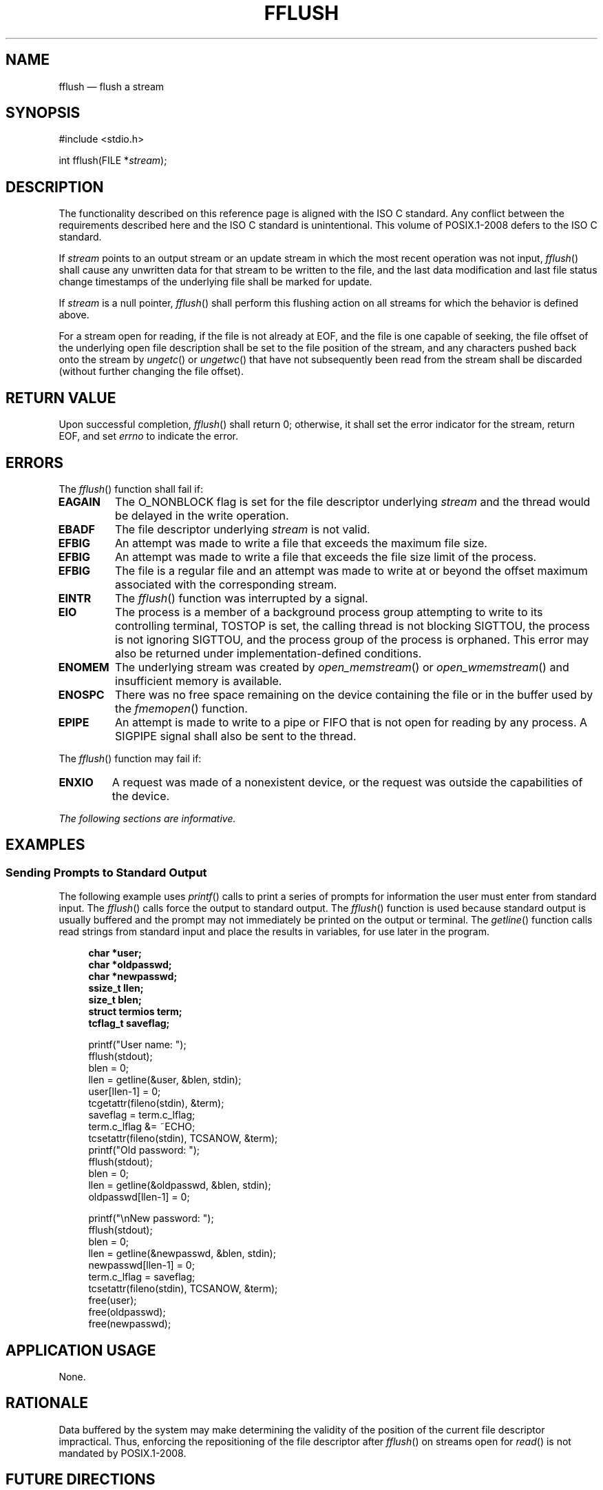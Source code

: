 '\" et
.TH FFLUSH "3" 2013 "IEEE/The Open Group" "POSIX Programmer's Manual"

.SH NAME
fflush
\(em flush a stream
.SH SYNOPSIS
.LP
.nf
#include <stdio.h>
.P
int fflush(FILE *\fIstream\fP);
.fi
.SH DESCRIPTION
The functionality described on this reference page is aligned with the
ISO\ C standard. Any conflict between the requirements described here and the
ISO\ C standard is unintentional. This volume of POSIX.1\(hy2008 defers to the ISO\ C standard.
.P
If
.IR stream
points to an output stream or an update stream in which the most recent
operation was not input,
\fIfflush\fR()
shall cause any unwritten data for that stream to be written to the
file,
and the last data modification and last file status change timestamps
of the underlying file shall be marked for update.
.P
If
.IR stream
is a null pointer,
\fIfflush\fR()
shall perform this flushing action on all streams for which the
behavior is defined above.
.P
For a stream open for reading, if the file is not already at EOF, and
the file is one capable of seeking, the file offset of the underlying
open file description shall be set to the file position of the stream,
and any characters pushed back onto the stream by
\fIungetc\fR()
or
\fIungetwc\fR()
that have not subsequently been read from the stream shall be discarded
(without further changing the file offset).
.SH "RETURN VALUE"
Upon successful completion,
\fIfflush\fR()
shall return 0; otherwise, it shall set the error indicator for
the stream, return EOF,
and set
.IR errno
to indicate the error.
.SH ERRORS
The
\fIfflush\fR()
function shall fail if:
.TP
.BR EAGAIN
The O_NONBLOCK flag is set for the file descriptor underlying
.IR stream
and the thread would be delayed in the write operation.
.TP
.BR EBADF
The file descriptor underlying
.IR stream
is not valid.
.TP
.BR EFBIG
An attempt was made to write a file that exceeds the maximum file size.
.TP
.BR EFBIG
An attempt was made to write a file that exceeds the file size
limit of the process.
.TP
.BR EFBIG
The file is a regular file and an attempt was made to write at or
beyond the offset maximum associated with the corresponding stream.
.TP
.BR EINTR
The
\fIfflush\fR()
function was interrupted by a signal.
.TP
.BR EIO
The process is a member of a background process group attempting to
write to its controlling terminal, TOSTOP is set, the calling thread
is not blocking SIGTTOU, the process is not ignoring SIGTTOU, and the
process group of the process is orphaned.
This error may also be returned under implementation-defined conditions.
.TP
.BR ENOMEM
The underlying stream was created by
\fIopen_memstream\fR()
or
\fIopen_wmemstream\fR()
and insufficient memory is available.
.TP
.BR ENOSPC
There was no free space remaining on the device containing the file or
in the buffer used by the
\fIfmemopen\fR()
function.
.TP
.BR EPIPE
An attempt is made to write to a pipe or FIFO that is not open for
reading by any process. A SIGPIPE signal shall also be sent to the thread.
.P
The
\fIfflush\fR()
function may fail if:
.TP
.BR ENXIO
A request was made of a nonexistent device, or the request was
outside the capabilities of the device.
.LP
.IR "The following sections are informative."
.SH EXAMPLES
.SS "Sending Prompts to Standard Output"
.P
The following example uses
\fIprintf\fR()
calls to print a series of prompts for information the user must enter
from standard input. The
\fIfflush\fR()
calls force the output to standard output. The
\fIfflush\fR()
function is used because standard output is usually buffered and the
prompt may not immediately be printed on the output or terminal. The
\fIgetline\fR()
function calls read strings from standard input and place the
results in variables, for use later in the program.
.sp
.RS 4
.nf
\fB
char *user;
char *oldpasswd;
char *newpasswd;
ssize_t llen;
size_t blen;
struct termios term;
tcflag_t saveflag;
.P
printf("User name: ");
fflush(stdout);
blen = 0;
llen = getline(&user, &blen, stdin);
user[llen-1] = 0;
tcgetattr(fileno(stdin), &term);
saveflag = term.c_lflag;
term.c_lflag &= ~ECHO;
tcsetattr(fileno(stdin), TCSANOW, &term);
printf("Old password: ");
fflush(stdout);
blen = 0;
llen = getline(&oldpasswd, &blen, stdin);
oldpasswd[llen-1] = 0;
.P
printf("\enNew password: ");
fflush(stdout);
blen = 0;
llen = getline(&newpasswd, &blen, stdin);
newpasswd[llen-1] = 0;
term.c_lflag = saveflag;
tcsetattr(fileno(stdin), TCSANOW, &term);
free(user);
free(oldpasswd);
free(newpasswd);
.fi \fR
.P
.RE
.SH "APPLICATION USAGE"
None.
.SH RATIONALE
Data buffered by the system may make determining the validity of the
position of the current file descriptor impractical. Thus, enforcing
the repositioning of the file descriptor after
\fIfflush\fR()
on streams open for
\fIread\fR()
is not mandated by POSIX.1\(hy2008.
.SH "FUTURE DIRECTIONS"
None.
.SH "SEE ALSO"
.IR "Section 2.5" ", " "Standard I/O Streams",
.IR "\fIfmemopen\fR\^(\|)",
.IR "\fIgetrlimit\fR\^(\|)",
.IR "\fIopen_memstream\fR\^(\|)",
.IR "\fIulimit\fR\^(\|)"
.P
The Base Definitions volume of POSIX.1\(hy2008,
.IR "\fB<stdio.h>\fP"
.SH COPYRIGHT
Portions of this text are reprinted and reproduced in electronic form
from IEEE Std 1003.1, 2013 Edition, Standard for Information Technology
-- Portable Operating System Interface (POSIX), The Open Group Base
Specifications Issue 7, Copyright (C) 2013 by the Institute of
Electrical and Electronics Engineers, Inc and The Open Group.
(This is POSIX.1-2008 with the 2013 Technical Corrigendum 1 applied.) In the
event of any discrepancy between this version and the original IEEE and
The Open Group Standard, the original IEEE and The Open Group Standard
is the referee document. The original Standard can be obtained online at
http://www.unix.org/online.html .

Any typographical or formatting errors that appear
in this page are most likely
to have been introduced during the conversion of the source files to
man page format. To report such errors, see
https://www.kernel.org/doc/man-pages/reporting_bugs.html .
